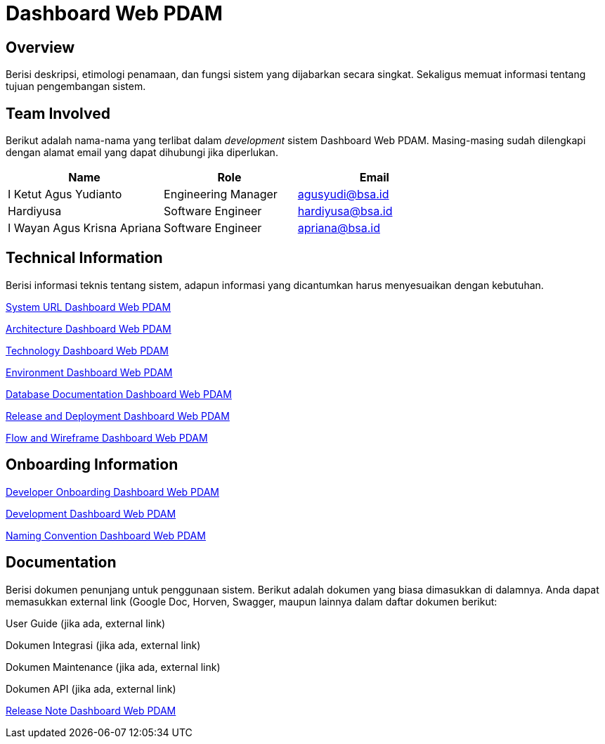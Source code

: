 = Dashboard Web PDAM

== Overview

Berisi deskripsi, etimologi penamaan, dan fungsi sistem yang dijabarkan secara singkat. Sekaligus memuat informasi tentang tujuan pengembangan sistem.

== Team Involved

Berikut adalah nama-nama yang terlibat dalam _development_ sistem Dashboard Web PDAM. Masing-masing sudah dilengkapi dengan alamat email yang dapat dihubungi jika diperlukan.

[cols="35%,30%,35%",frame=all, grid=all]
|===
^.^h| *Name* 
^.^h| *Role* 
^.^h| *Email* 

| I Ketut Agus Yudianto 
| Engineering Manager 
| agusyudi@bsa.id

| Hardiyusa 
| Software Engineer 
| hardiyusa@bsa.id

| I Wayan Agus Krisna Apriana 
| Software Engineer 
| apriana@bsa.id
|===

== Technical Information

Berisi informasi teknis tentang sistem, adapun informasi yang dicantumkan harus menyesuaikan dengan kebutuhan.

<<./url-Dashboard-Web-PDAM.adoc#, System URL Dashboard Web PDAM>>

<<./architecture-Dashboard-Web-PDAM.adoc#, Architecture Dashboard Web PDAM>>

<<./technology-Dashboard-Web-PDAM.adoc#, Technology Dashboard Web PDAM>>

<<./environment-Dashboard-Web-PDAM.adoc#, Environment Dashboard Web PDAM>>

<<./database-Dashboard-Web-PDAM.adoc#, Database Documentation Dashboard Web PDAM>>

<<./release-deploy-Dashboard-Web-PDAM.adoc#, Release and Deployment Dashboard Web PDAM>>

<<./flow-wire-Dashboard-Web-PDAM.adoc#, Flow and Wireframe Dashboard Web PDAM>>

== Onboarding Information

<<./dev-onboarding-Dashboard-Web-PDAM.adoc#, Developer Onboarding Dashboard Web PDAM>>

<<./development-Dashboard-Web-PDAM.adoc#, Development Dashboard Web PDAM>>

<<./naming-convention-Dashboard-Web-PDAM.adoc#, Naming Convention Dashboard Web PDAM>>

== Documentation

Berisi dokumen penunjang untuk penggunaan sistem. Berikut adalah dokumen yang biasa dimasukkan di dalamnya. Anda dapat memasukkan external link (Google Doc, Horven, Swagger, maupun lainnya dalam daftar dokumen berikut:

User Guide (jika ada, external link)

Dokumen Integrasi (jika ada, external link)

Dokumen Maintenance (jika ada, external link)

Dokumen API (jika ada, external link)

<<./release-note-Dashboard-Web-PDAM.adoc#, Release Note Dashboard Web PDAM>>
